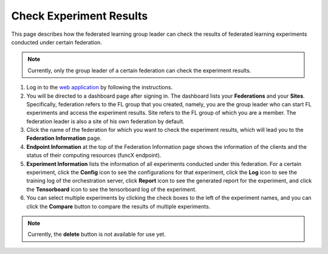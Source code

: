 Check Experiment Results
============

This page describes how the federated learning group leader can check the results of federated learning experiments conducted under certain federation.

.. note::
	
	Currently, only the group leader of a certain federation can check the experiment results.

1. Log in to the `web application <https://appflx.link>`_ by following the instructions. 

2. You will be directed to a dashboard page after signing in. The dashboard lists your **Federations** and your **Sites**. Specifically, federation refers to the FL group that you created, namely, you are the group leader who can start FL experiments and access the experiment results. Site refers to the FL group of which you are a member. The federation leader is also a site of his own federation by default.

3. Click the name of the federation for which you want to check the experiment results, which will lead you to the **Federation Information** page. 

4. **Endpoint Information** at the top of the Federation Information page shows the information of the clients and the status of their computing resources (funcX endpoint).

5. **Experiment Information** lists the information of all experiments conducted under this federation. For a certain experiment, click the **Config** icon to see the configurations for that experiment, click the **Log** icon to see the training log of the orchestration server, click **Report** icon to see the generated report for the experiment, and click the **Tensorboard** icon to see the tensorboard log of the experiment.

6. You can select multiple experiments by clicking the check boxes to the left of the experiment names, and you can click the **Compare** button to compare the results of multiple experiments.

.. note::
	
	Currently, the **delete** button is not available for use yet.